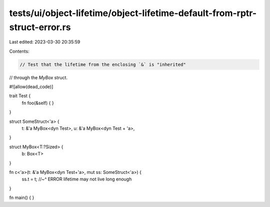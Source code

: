 tests/ui/object-lifetime/object-lifetime-default-from-rptr-struct-error.rs
==========================================================================

Last edited: 2023-03-30 20:35:59

Contents:

.. code-block:: rs

    // Test that the lifetime from the enclosing `&` is "inherited"
// through the `MyBox` struct.

#![allow(dead_code)]

trait Test {
    fn foo(&self) { }
}

struct SomeStruct<'a> {
    t: &'a MyBox<dyn Test>,
    u: &'a MyBox<dyn Test + 'a>,
}

struct MyBox<T:?Sized> {
    b: Box<T>
}

fn c<'a>(t: &'a MyBox<dyn Test+'a>, mut ss: SomeStruct<'a>) {
    ss.t = t;
    //~^ ERROR lifetime may not live long enough
}

fn main() {
}


